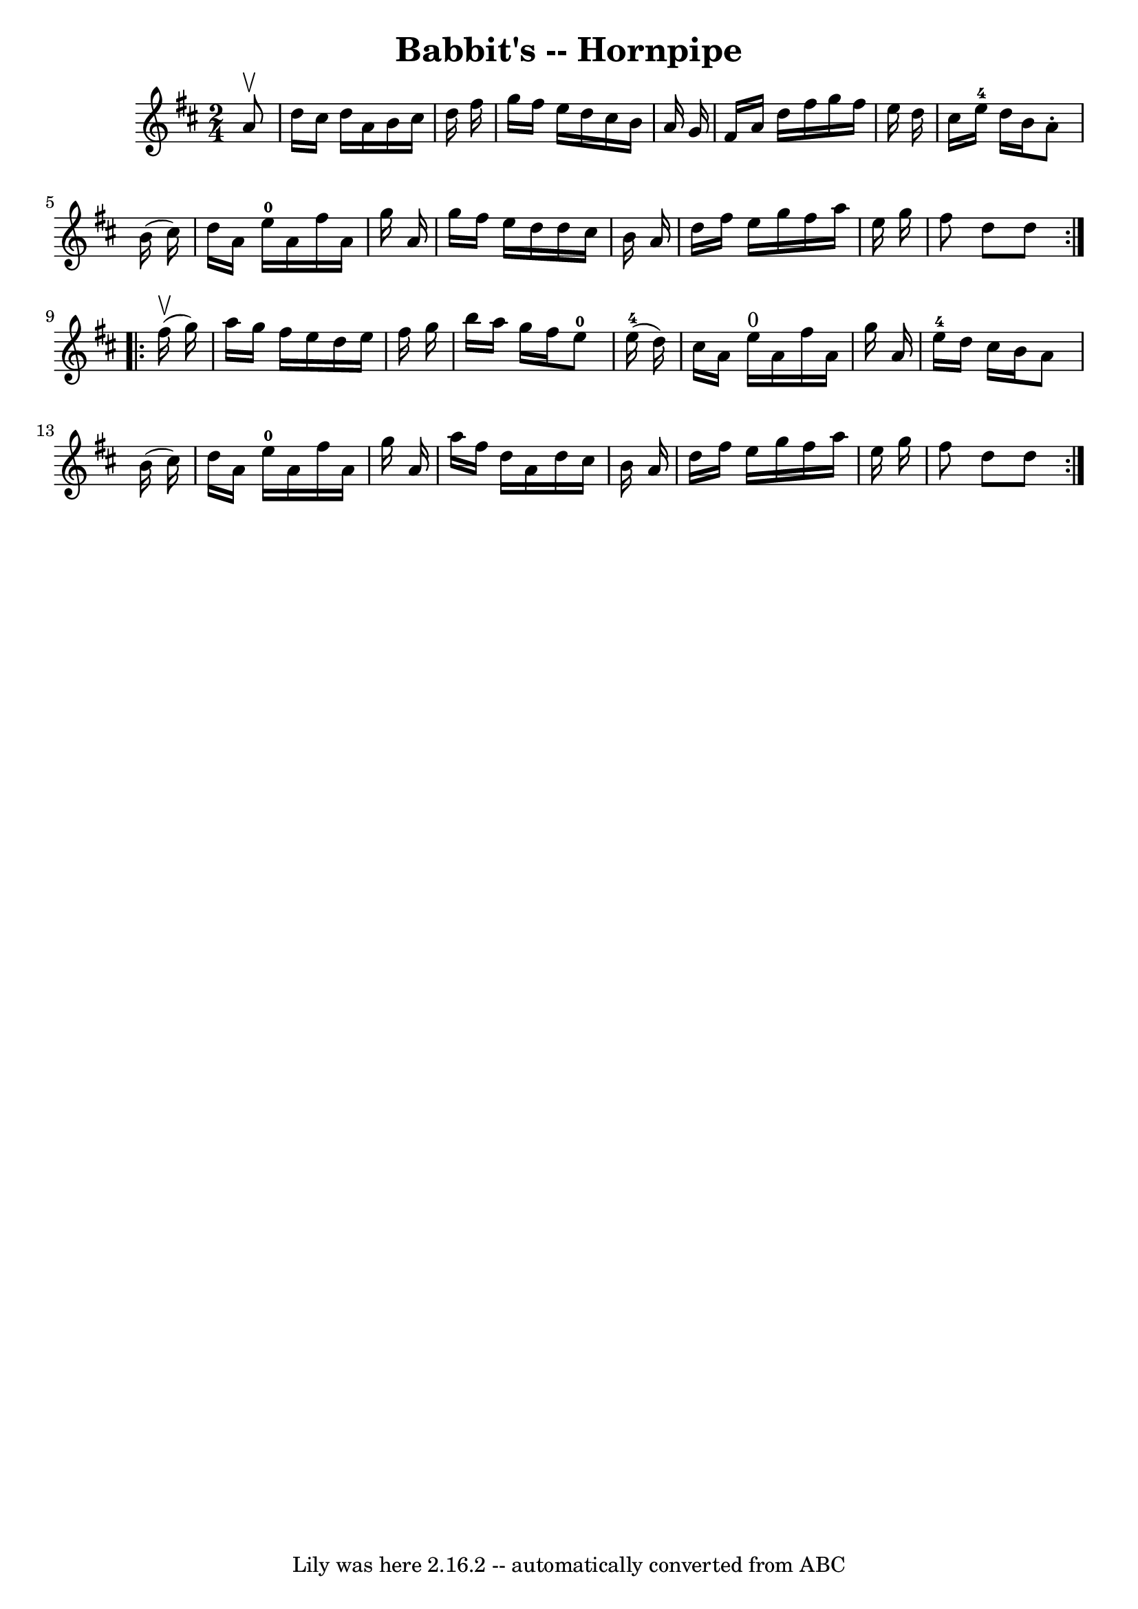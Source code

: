 \version "2.7.40"
\header {
	book = "Cole's 1000 Fiddle Tunes"
	crossRefNumber = "1"
	footnotes = ""
	tagline = "Lily was here 2.16.2 -- automatically converted from ABC"
	title = "Babbit's -- Hornpipe"
}
voicedefault =  {
\set Score.defaultBarType = "empty"

\repeat volta 2 {
\time 2/4 \key d \major   a'8 ^\upbow \bar "|"   d''16    cis''16    d''16    
a'16    b'16    cis''16    d''16    fis''16  \bar "|"   g''16    fis''16    
e''16    d''16    cis''16    b'16    a'16    g'16  \bar "|"   fis'16    a'16    
d''16    fis''16    g''16    fis''16    e''16    d''16  \bar "|"   cis''16    
e''16-4   d''16    b'16    a'8 -.   b'16 (   cis''16  -) \bar "|"     d''16  
  a'16    e''16-0   a'16    fis''16    a'16    g''16    a'16  \bar "|"   
g''16    fis''16    e''16    d''16    d''16    cis''16    b'16    a'16  
\bar "|"   d''16    fis''16    e''16    g''16    fis''16    a''16    e''16    
g''16  \bar "|"   fis''8    d''8    d''8  }     \repeat volta 2 {     fis''16 
(^\upbow   g''16  -) \bar "|"   a''16    g''16    fis''16    e''16    d''16    
e''16    fis''16    g''16  \bar "|"   b''16    a''16    g''16    fis''16      
e''8-0     e''16-4(   d''16  -) \bar "|"     cis''16    a'16    e''16 
^"0"   a'16    fis''16    a'16    g''16    a'16  \bar "|"   e''16-4   d''16  
  cis''16    b'16    a'8    b'16 (   cis''16  -) \bar "|"     d''16    a'16    
e''16-0   a'16    fis''16    a'16    g''16    a'16  \bar "|"   a''16    
fis''16    d''16    a'16    d''16    cis''16    b'16    a'16  \bar "|"   d''16  
  fis''16    e''16    g''16    fis''16    a''16    e''16    g''16  \bar "|"   
fis''8    d''8    d''8  }   
}

\score{
    <<

	\context Staff="default"
	{
	    \voicedefault 
	}

    >>
	\layout {
	}
	\midi {}
}
